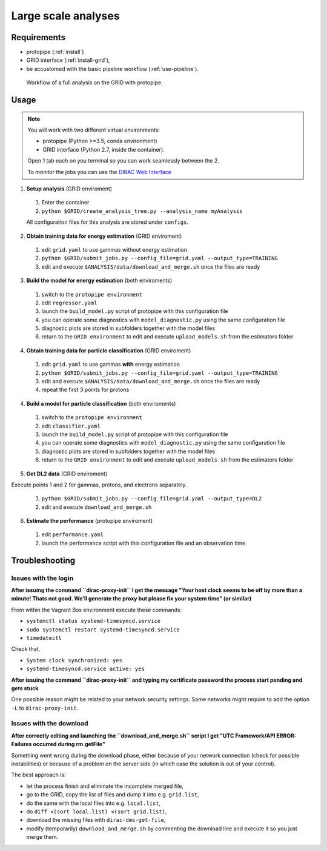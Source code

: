 .. _use-grid:

Large scale analyses
====================

Requirements
------------

* protopipe (:ref:`install`)
* GRID interface (:ref:`install-grid`),
* be accustomed with the basic pipeline workflow (:ref:`use-pipeline`).

.. figure:: ./GRID_workflow.png
  :width: 800
  :alt: Workflow of a full analysis on the GRID with protopipe

  Workflow of a full analysis on the GRID with protopipe.

Usage
-----

.. note::

  You will work with two different virtual environments:

  - protopipe (Python >=3.5, conda environment)
  - GRID interface (Python 2.7, inside the container).

  Open 1 tab each on you terminal so you can work seamlessly between the 2.

  To monitor the jobs you can use the
  `DIRAC Web Interface <https://ccdcta-web.in2p3.fr/DIRAC/?view=tabs&theme=Crisp&url_state=1|*DIRAC.JobMonitor.classes.JobMonitor:,>`_

1. **Setup analysis** (GRID enviroment)

  1. Enter the container
  2. ``python $GRID/create_analysis_tree.py --analysis_name myAnalysis``

  All configuration files for this analysis are stored under ``configs``.

2. **Obtain training data for energy estimation** (GRID enviroment)

  1. edit ``grid.yaml`` to use gammas without energy estimation
  2. ``python $GRID/submit_jobs.py --config_file=grid.yaml --output_type=TRAINING``
  3. edit and execute ``$ANALYSIS/data/download_and_merge.sh`` once the files are ready

3. **Build the model for energy estimation** (both enviroments)

  1. switch to the ``protopipe environment``
  2. edit ``regressor.yaml``
  3. launch the ``build_model.py`` script of protopipe with this configuration file
  4. you can operate some diagnostics with ``model_diagnostic.py`` using the same configuration file
  5. diagnostic plots are stored in subfolders together with the model files
  6. return to the ``GRID environment`` to edit and execute ``upload_models.sh`` from the estimators folder

4. **Obtain training data for particle classification** (GRID enviroment)

  1. edit ``grid.yaml`` to use gammas **with** energy estimation
  2. ``python $GRID/submit_jobs.py --config_file=grid.yaml --output_type=TRAINING``
  3. edit and execute ``$ANALYSIS/data/download_and_merge.sh`` once the files are ready
  4. repeat the first 3 points for protons

4. **Build a model for particle classification** (both enviroments)

  1. switch to the ``protopipe environment``
  2. edit ``classifier.yaml``
  3. launch the ``build_model.py`` script of protopipe with this configuration file
  4. you can operate some diagnostics with ``model_diagnostic.py`` using the same configuration file
  5. diagnostic plots are stored in subfolders together with the model files
  6. return to the ``GRID environment`` to edit and execute ``upload_models.sh`` from the estimators folder

5. **Get DL2 data** (GRID enviroment)

Execute points 1 and 2 for gammas, protons, and electrons separately.

  1. ``python $GRID/submit_jobs.py --config_file=grid.yaml --output_type=DL2``
  2. edit and execute ``download_and_merge.sh``

6. **Estimate the performance** (protopipe enviroment)

  1. edit ``performance.yaml``
  2. launch the performance script with this configuration file and an observation time


Troubleshooting
---------------

Issues with the login
^^^^^^^^^^^^^^^^^^^^^

**After issuing the command ``dirac-proxy-init`` I get the message
"Your host clock seems to be off by more than a minute! Thats not good.
We'll generate the proxy but please fix your system time" (or similar)**

From within the Vagrant Box environment execute these commands:

- ``systemctl status systemd-timesyncd.service``
- ``sudo systemctl restart systemd-timesyncd.service``
- ``timedatectl``

Check that,

- ``System clock synchronized: yes``
- ``systemd-timesyncd.service active: yes``

**After issuing the command ``dirac-proxy-init`` and typing my certificate
password the process start pending and gets stuck**

One possible reason might be related to your network security settings.
Some networks might require to add the option ``-L`` to ``dirac-proxy-init``.

Issues with the download
^^^^^^^^^^^^^^^^^^^^^^^^

**After correctly editing and launching the ``download_and_merge.sh`` script
I get "UTC Framework/API ERROR: Failures occurred during rm.getFile"**

Something went wrong during the download phase, either because of your network
connection (check for possible instabilities) or because of a problem
on the server side (in which case the solution is out of your control).

The best approach is:

- let the process finish and eliminate the incomplete merged file,
- go to the GRID, copy the list of files and dump it into e.g. ``grid.list``,
- do the same with the local files into e.g. ``local.list``,
- do ``diff <(sort local.list) <(sort grid.list)``,
- download the missing files with ``dirac-dms-get-file``,
- modify (temporarily) ``download_and_merge.sh`` by commenting the
  download line and execute it so you just merge them.
